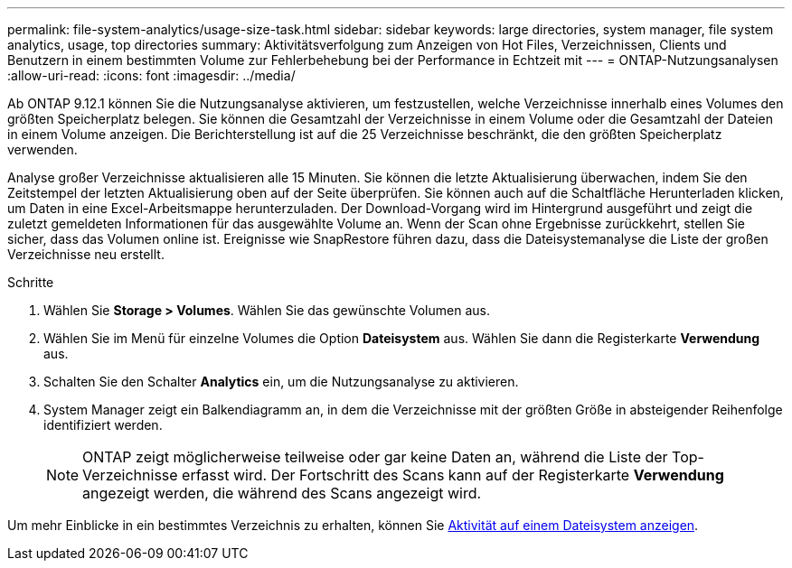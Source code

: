 ---
permalink: file-system-analytics/usage-size-task.html 
sidebar: sidebar 
keywords: large directories, system manager, file system analytics, usage, top directories 
summary: Aktivitätsverfolgung zum Anzeigen von Hot Files, Verzeichnissen, Clients und Benutzern in einem bestimmten Volume zur Fehlerbehebung bei der Performance in Echtzeit mit 
---
= ONTAP-Nutzungsanalysen
:allow-uri-read: 
:icons: font
:imagesdir: ../media/


[role="lead"]
Ab ONTAP 9.12.1 können Sie die Nutzungsanalyse aktivieren, um festzustellen, welche Verzeichnisse innerhalb eines Volumes den größten Speicherplatz belegen. Sie können die Gesamtzahl der Verzeichnisse in einem Volume oder die Gesamtzahl der Dateien in einem Volume anzeigen. Die Berichterstellung ist auf die 25 Verzeichnisse beschränkt, die den größten Speicherplatz verwenden.

Analyse großer Verzeichnisse aktualisieren alle 15 Minuten. Sie können die letzte Aktualisierung überwachen, indem Sie den Zeitstempel der letzten Aktualisierung oben auf der Seite überprüfen. Sie können auch auf die Schaltfläche Herunterladen klicken, um Daten in eine Excel-Arbeitsmappe herunterzuladen. Der Download-Vorgang wird im Hintergrund ausgeführt und zeigt die zuletzt gemeldeten Informationen für das ausgewählte Volume an. Wenn der Scan ohne Ergebnisse zurückkehrt, stellen Sie sicher, dass das Volumen online ist. Ereignisse wie SnapRestore führen dazu, dass die Dateisystemanalyse die Liste der großen Verzeichnisse neu erstellt.

.Schritte
. Wählen Sie *Storage > Volumes*. Wählen Sie das gewünschte Volumen aus.
. Wählen Sie im Menü für einzelne Volumes die Option *Dateisystem* aus. Wählen Sie dann die Registerkarte *Verwendung* aus.
. Schalten Sie den Schalter *Analytics* ein, um die Nutzungsanalyse zu aktivieren.
. System Manager zeigt ein Balkendiagramm an, in dem die Verzeichnisse mit der größten Größe in absteigender Reihenfolge identifiziert werden.
+

NOTE: ONTAP zeigt möglicherweise teilweise oder gar keine Daten an, während die Liste der Top-Verzeichnisse erfasst wird. Der Fortschritt des Scans kann auf der Registerkarte *Verwendung* angezeigt werden, die während des Scans angezeigt wird.



Um mehr Einblicke in ein bestimmtes Verzeichnis zu erhalten, können Sie xref:../task_nas_file_system_analytics_view.html[Aktivität auf einem Dateisystem anzeigen].
